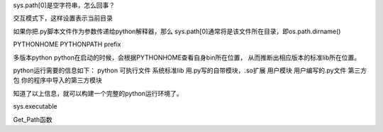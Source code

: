 
sys.path[0]是空字符串，怎么回事？

交互模式下，这样设置表示当前目录

如果你把.py脚本文件作为参数传递给python解释器，那么
sys.path[0]通常将是该文件所在目录，即os.path.dirname()



PYTHONHOME
PYTHONPATH
prefix

多版本python
python在启动的时候，会根据PYTHONHOME查看自身bin所在位置，
从而推断出相应版本的标准lib所在位置。

python运行需要的信息如下：
python      可执行文件
系统标准lib 用.py写的自带模块，.so扩展
用户模块    用户编写的.py文件
第三方包 你的程序中导入的第三方模块  

知道了以上信息，就可以构建一个完整的python运行环境了。


sys.executable

Get_Path函数



